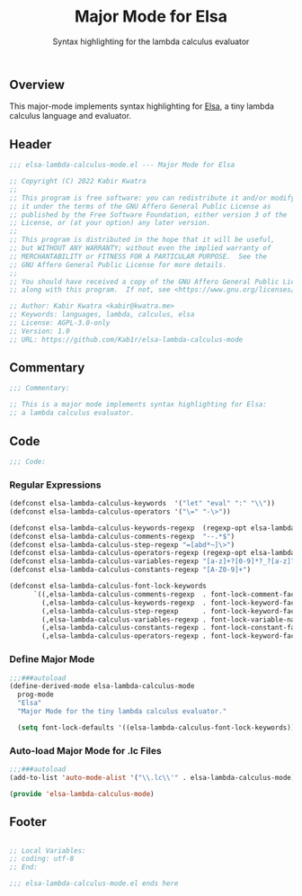 #+title: Major Mode for Elsa
#+subtitle: Syntax highlighting for the lambda calculus evaluator
#+property: header-args:emacs-lisp :tangle yes :cache yes :results silent :padline no

** Overview
This major-mode implements syntax highlighting for [[https://github.com/ucsd-progsys/elsa][Elsa]], a tiny lambda calculus language and evaluator.

** Header
#+begin_src emacs-lisp
;;; elsa-lambda-calculus-mode.el --- Major Mode for Elsa

;; Copyright (C) 2022 Kabir Kwatra
;;
;; This program is free software: you can redistribute it and/or modify
;; it under the terms of the GNU Affero General Public License as
;; published by the Free Software Foundation, either version 3 of the
;; License, or (at your option) any later version.
;;
;; This program is distributed in the hope that it will be useful,
;; but WITHOUT ANY WARRANTY; without even the implied warranty of
;; MERCHANTABILITY or FITNESS FOR A PARTICULAR PURPOSE.  See the
;; GNU Affero General Public License for more details.
;;
;; You should have received a copy of the GNU Affero General Public License
;; along with this program.  If not, see <https://www.gnu.org/licenses/>.

;; Author: Kabir Kwatra <kabir@kwatra.me>
;; Keywords: languages, lambda, calculus, elsa
;; License: AGPL-3.0-only
;; Version: 1.0
;; URL: https://github.com/Kab1r/elsa-lambda-calculus-mode
#+end_src

** Commentary
#+begin_src emacs-lisp
;;; Commentary:

;; This is a major mode implements syntax highlighting for Elsa:
;; a lambda calculus evaluator.
#+end_src

** Code
#+begin_src emacs-lisp
;;; Code:
#+end_src
*** Regular Expressions
#+begin_src emacs-lisp
(defconst elsa-lambda-calculus-keywords  '("let" "eval" ":" "\\"))
(defconst elsa-lambda-calculus-operators '("\=" "-\>"))

(defconst elsa-lambda-calculus-keywords-regexp  (regexp-opt elsa-lambda-calculus-keywords))
(defconst elsa-lambda-calculus-comments-regexp  "--.*$")
(defconst elsa-lambda-calculus-step-regexp "=[abd*~]\>")
(defconst elsa-lambda-calculus-operators-regexp (regexp-opt elsa-lambda-calculus-operators))
(defconst elsa-lambda-calculus-variables-regexp "[a-z]+?[0-9]*?_?[a-z]?[0-9]*")
(defconst elsa-lambda-calculus-constants-regexp "[A-Z0-9]+")

(defconst elsa-lambda-calculus-font-lock-keywords
      `((,elsa-lambda-calculus-comments-regexp  . font-lock-comment-face)
        (,elsa-lambda-calculus-keywords-regexp  . font-lock-keyword-face)
        (,elsa-lambda-calculus-step-regexp      . font-lock-keyword-face)
        (,elsa-lambda-calculus-variables-regexp . font-lock-variable-name-face)
        (,elsa-lambda-calculus-constants-regexp . font-lock-constant-face)
        (,elsa-lambda-calculus-operators-regexp . font-lock-keyword-face)))
#+end_src

*** Define Major Mode
#+begin_src emacs-lisp
;;;###autoload
(define-derived-mode elsa-lambda-calculus-mode
  prog-mode
  "Elsa"
  "Major Mode for the tiny lambda calculus evaluator."

  (setq font-lock-defaults '((elsa-lambda-calculus-font-lock-keywords))))

#+end_src

*** Auto-load Major Mode for .lc Files
#+begin_src emacs-lisp
;;;###autoload
(add-to-list 'auto-mode-alist '("\\.lc\\'" . elsa-lambda-calculus-mode))

(provide 'elsa-lambda-calculus-mode)
#+end_src

** Footer
#+begin_src emacs-lisp

;; Local Variables:
;; coding: utf-8
;; End:

;;; elsa-lambda-calculus-mode.el ends here
#+end_src
